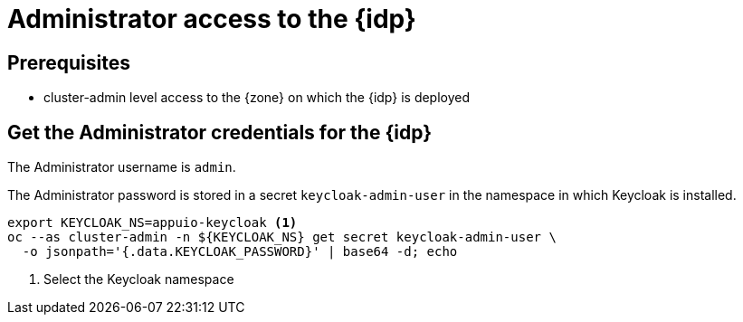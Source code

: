 = Administrator access to the {idp}

== Prerequisites

* cluster-admin level access to the {zone} on which the {idp} is deployed

== Get the Administrator credentials for the {idp}

The Administrator username is `admin`.

The Administrator password is stored in a secret `keycloak-admin-user` in the namespace in which Keycloak is installed.

[source,bash]
----
export KEYCLOAK_NS=appuio-keycloak <1>
oc --as cluster-admin -n ${KEYCLOAK_NS} get secret keycloak-admin-user \
  -o jsonpath='{.data.KEYCLOAK_PASSWORD}' | base64 -d; echo
----
<1> Select the Keycloak namespace
